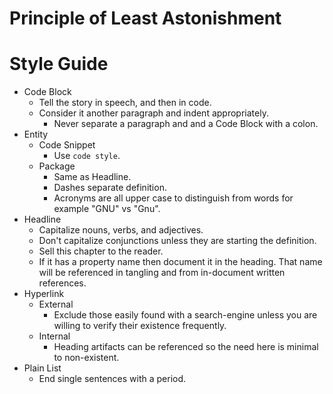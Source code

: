 * Principle of Least Astonishment
* Style Guide

- Code Block
  - Tell the story in speech, and then in code.
  - Consider it another paragraph and indent appropriately.
    - Never separate a paragraph and and a Code Block with a colon.
- Entity
  - Code Snippet
    - Use ~code style~.
  - Package
    - Same as Headline.
    - Dashes separate definition.
    - Acronyms are all upper case to distinguish from words for example "GNU"
      vs "Gnu".
- Headline
  - Capitalize nouns, verbs, and adjectives.
  - Don't capitalize conjunctions unless they are starting the definition.
  - Sell this chapter to the reader.
  - If it has a property name then document it in the heading. That name will be
    referenced in tangling and from in-document written references.
- Hyperlink
  - External
    - Exclude those easily found with a search-engine unless you are willing to
      verify their existence frequently.
  - Internal
    - Heading artifacts can be referenced so the need here is minimal to
      non-existent.
- Plain List
  - End single sentences with a period.
